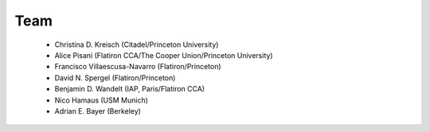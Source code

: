 Team
======

 - Christina D. Kreisch (Citadel/Princeton University)

 - Alice Pisani (Flatiron CCA/The Cooper Union/Princeton University)

 - Francisco Villaescusa-Navarro (Flatiron/Princeton)

 - David N. Spergel (Flatiron/Princeton)

 - Benjamin D. Wandelt (IAP, Paris/Flatiron CCA)

 - Nico Hamaus (USM Munich)

 - Adrian E. Bayer (Berkeley)

